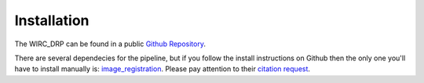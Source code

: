 Installation
============

The WIRC_DRP can be found in a public `Github Repository <https://github.com/WIRC-Pol/wirc_drp>`_. 

There are several dependecies for the pipeline, but if you follow the install instructions on Github then the only one you'll have to install manually is: `image_registration <https://github.com/keflavich/image_registration>`_. Please pay attention to their `citation request <https://photutils.readthedocs.io/en/stable/index.html>`_.

